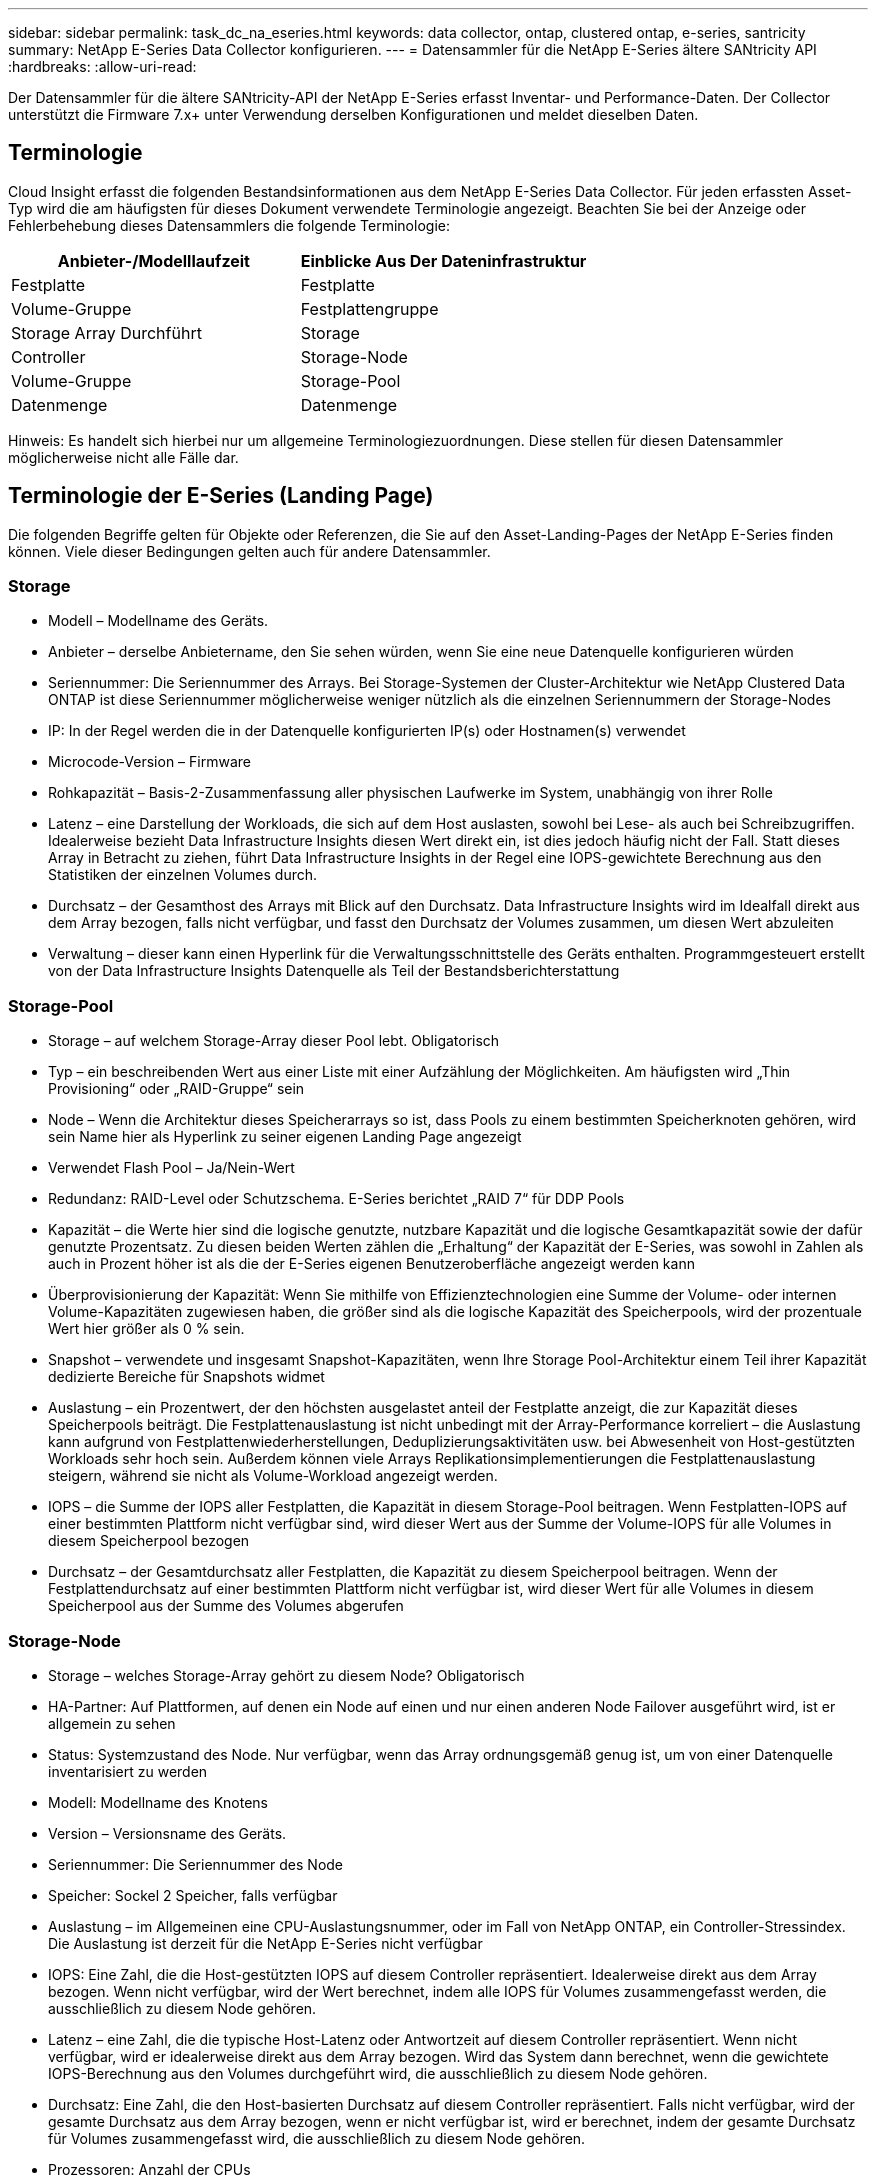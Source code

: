 ---
sidebar: sidebar 
permalink: task_dc_na_eseries.html 
keywords: data collector, ontap, clustered ontap, e-series, santricity 
summary: NetApp E-Series Data Collector konfigurieren. 
---
= Datensammler für die NetApp E-Series ältere SANtricity API
:hardbreaks:
:allow-uri-read: 


[role="lead"]
Der Datensammler für die ältere SANtricity-API der NetApp E-Series erfasst Inventar- und Performance-Daten. Der Collector unterstützt die Firmware 7.x+ unter Verwendung derselben Konfigurationen und meldet dieselben Daten.



== Terminologie

Cloud Insight erfasst die folgenden Bestandsinformationen aus dem NetApp E-Series Data Collector. Für jeden erfassten Asset-Typ wird die am häufigsten für dieses Dokument verwendete Terminologie angezeigt. Beachten Sie bei der Anzeige oder Fehlerbehebung dieses Datensammlers die folgende Terminologie:

[cols="2*"]
|===
| Anbieter-/Modelllaufzeit | Einblicke Aus Der Dateninfrastruktur 


| Festplatte | Festplatte 


| Volume-Gruppe | Festplattengruppe 


| Storage Array Durchführt | Storage 


| Controller | Storage-Node 


| Volume-Gruppe | Storage-Pool 


| Datenmenge | Datenmenge 
|===
Hinweis: Es handelt sich hierbei nur um allgemeine Terminologiezuordnungen. Diese stellen für diesen Datensammler möglicherweise nicht alle Fälle dar.



== Terminologie der E-Series (Landing Page)

Die folgenden Begriffe gelten für Objekte oder Referenzen, die Sie auf den Asset-Landing-Pages der NetApp E-Series finden können. Viele dieser Bedingungen gelten auch für andere Datensammler.



=== Storage

* Modell – Modellname des Geräts.
* Anbieter – derselbe Anbietername, den Sie sehen würden, wenn Sie eine neue Datenquelle konfigurieren würden
* Seriennummer: Die Seriennummer des Arrays. Bei Storage-Systemen der Cluster-Architektur wie NetApp Clustered Data ONTAP ist diese Seriennummer möglicherweise weniger nützlich als die einzelnen Seriennummern der Storage-Nodes
* IP: In der Regel werden die in der Datenquelle konfigurierten IP(s) oder Hostnamen(s) verwendet
* Microcode-Version – Firmware
* Rohkapazität – Basis-2-Zusammenfassung aller physischen Laufwerke im System, unabhängig von ihrer Rolle
* Latenz – eine Darstellung der Workloads, die sich auf dem Host auslasten, sowohl bei Lese- als auch bei Schreibzugriffen. Idealerweise bezieht Data Infrastructure Insights diesen Wert direkt ein, ist dies jedoch häufig nicht der Fall. Statt dieses Array in Betracht zu ziehen, führt Data Infrastructure Insights in der Regel eine IOPS-gewichtete Berechnung aus den Statistiken der einzelnen Volumes durch.
* Durchsatz – der Gesamthost des Arrays mit Blick auf den Durchsatz. Data Infrastructure Insights wird im Idealfall direkt aus dem Array bezogen, falls nicht verfügbar, und fasst den Durchsatz der Volumes zusammen, um diesen Wert abzuleiten
* Verwaltung – dieser kann einen Hyperlink für die Verwaltungsschnittstelle des Geräts enthalten. Programmgesteuert erstellt von der Data Infrastructure Insights Datenquelle als Teil der Bestandsberichterstattung  




=== Storage-Pool

* Storage – auf welchem Storage-Array dieser Pool lebt. Obligatorisch
* Typ – ein beschreibenden Wert aus einer Liste mit einer Aufzählung der Möglichkeiten. Am häufigsten wird „Thin Provisioning“ oder „RAID-Gruppe“ sein
* Node – Wenn die Architektur dieses Speicherarrays so ist, dass Pools zu einem bestimmten Speicherknoten gehören, wird sein Name hier als Hyperlink zu seiner eigenen Landing Page angezeigt
* Verwendet Flash Pool – Ja/Nein-Wert
* Redundanz: RAID-Level oder Schutzschema. E-Series berichtet „RAID 7“ für DDP Pools
* Kapazität – die Werte hier sind die logische genutzte, nutzbare Kapazität und die logische Gesamtkapazität sowie der dafür genutzte Prozentsatz. Zu diesen beiden Werten zählen die „Erhaltung“ der Kapazität der E-Series, was sowohl in Zahlen als auch in Prozent höher ist als die der E-Series eigenen Benutzeroberfläche angezeigt werden kann
* Überprovisionierung der Kapazität: Wenn Sie mithilfe von Effizienztechnologien eine Summe der Volume- oder internen Volume-Kapazitäten zugewiesen haben, die größer sind als die logische Kapazität des Speicherpools, wird der prozentuale Wert hier größer als 0 % sein.
* Snapshot – verwendete und insgesamt Snapshot-Kapazitäten, wenn Ihre Storage Pool-Architektur einem Teil ihrer Kapazität dedizierte Bereiche für Snapshots widmet
* Auslastung – ein Prozentwert, der den höchsten ausgelastet anteil der Festplatte anzeigt, die zur Kapazität dieses Speicherpools beiträgt. Die Festplattenauslastung ist nicht unbedingt mit der Array-Performance korreliert – die Auslastung kann aufgrund von Festplattenwiederherstellungen, Deduplizierungsaktivitäten usw. bei Abwesenheit von Host-gestützten Workloads sehr hoch sein. Außerdem können viele Arrays Replikationsimplementierungen die Festplattenauslastung steigern, während sie nicht als Volume-Workload angezeigt werden.
* IOPS – die Summe der IOPS aller Festplatten, die Kapazität in diesem Storage-Pool beitragen. Wenn Festplatten-IOPS auf einer bestimmten Plattform nicht verfügbar sind, wird dieser Wert aus der Summe der Volume-IOPS für alle Volumes in diesem Speicherpool bezogen
* Durchsatz – der Gesamtdurchsatz aller Festplatten, die Kapazität zu diesem Speicherpool beitragen. Wenn der Festplattendurchsatz auf einer bestimmten Plattform nicht verfügbar ist, wird dieser Wert für alle Volumes in diesem Speicherpool aus der Summe des Volumes abgerufen




=== Storage-Node

* Storage – welches Storage-Array gehört zu diesem Node? Obligatorisch
* HA-Partner: Auf Plattformen, auf denen ein Node auf einen und nur einen anderen Node Failover ausgeführt wird, ist er allgemein zu sehen
* Status: Systemzustand des Node. Nur verfügbar, wenn das Array ordnungsgemäß genug ist, um von einer Datenquelle inventarisiert zu werden
* Modell: Modellname des Knotens
* Version – Versionsname des Geräts.
* Seriennummer: Die Seriennummer des Node
* Speicher: Sockel 2 Speicher, falls verfügbar
* Auslastung – im Allgemeinen eine CPU-Auslastungsnummer, oder im Fall von NetApp ONTAP, ein Controller-Stressindex. Die Auslastung ist derzeit für die NetApp E-Series nicht verfügbar
* IOPS: Eine Zahl, die die Host-gestützten IOPS auf diesem Controller repräsentiert. Idealerweise direkt aus dem Array bezogen. Wenn nicht verfügbar, wird der Wert berechnet, indem alle IOPS für Volumes zusammengefasst werden, die ausschließlich zu diesem Node gehören.
* Latenz – eine Zahl, die die typische Host-Latenz oder Antwortzeit auf diesem Controller repräsentiert. Wenn nicht verfügbar, wird er idealerweise direkt aus dem Array bezogen. Wird das System dann berechnet, wenn die gewichtete IOPS-Berechnung aus den Volumes durchgeführt wird, die ausschließlich zu diesem Node gehören.
* Durchsatz: Eine Zahl, die den Host-basierten Durchsatz auf diesem Controller repräsentiert. Falls nicht verfügbar, wird der gesamte Durchsatz aus dem Array bezogen, wenn er nicht verfügbar ist, wird er berechnet, indem der gesamte Durchsatz für Volumes zusammengefasst wird, die ausschließlich zu diesem Node gehören.
* Prozessoren: Anzahl der CPUs




== Anforderungen

* Die IP-Adresse jedes Controllers im Array
* Port-Anforderung 2463




== Konfiguration

[cols="2*"]
|===
| Feld | Beschreibung 


| Kommagetrennte Liste der Array-SANtricity-Controller-IPs | IP-Adressen und/oder vollqualifizierte Domain-Namen für die Array Controller 
|===


== Erweiterte Konfiguration

[cols="2*"]
|===
| Feld | Beschreibung 


| Abfrageintervall für Bestand (min) | Der Standardwert ist 30 Minuten 


| Leistungsintervall bis zu 3600 Sekunden | Der Standardwert ist 300 Sekunden 
|===


== Fehlerbehebung

Weitere Informationen zu diesem Datensammler finden Sie auf der link:concept_requesting_support.html["Support"] Seite oder im link:reference_data_collector_support_matrix.html["Data Collector Supportmatrix"].
